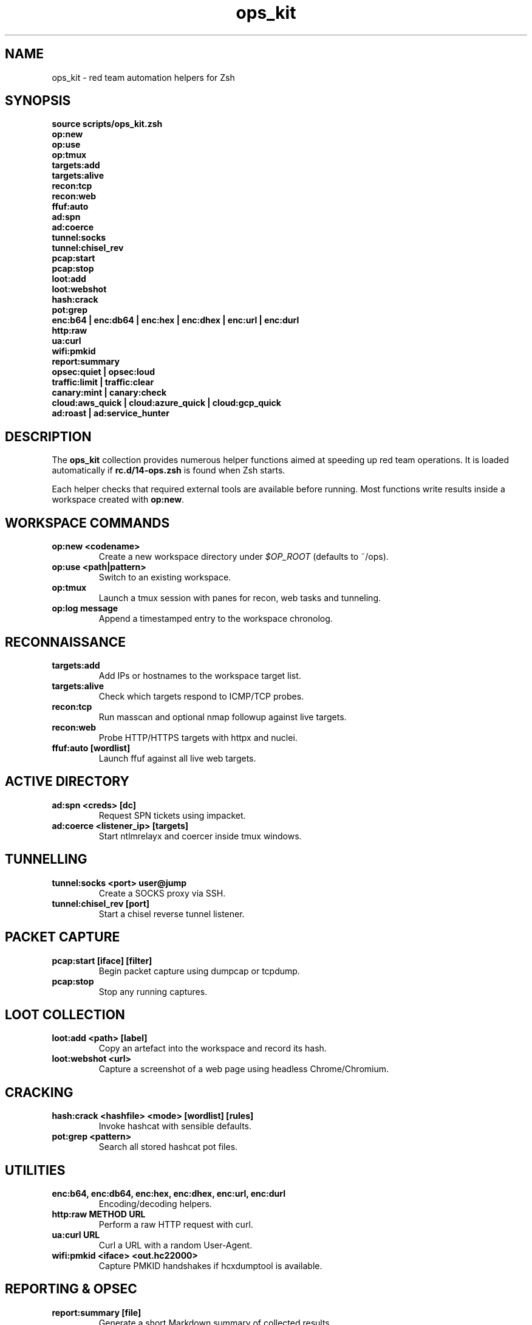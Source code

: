 .TH ops_kit 1 "2025-07-28" "Ops Kit" "User Commands"
.SH NAME
ops_kit \- red team automation helpers for Zsh
.SH SYNOPSIS
.B source scripts/ops_kit.zsh
.br
.B op:new
.br
.B op:use
.br
.B op:tmux
.br
.B targets:add
.br
.B targets:alive
.br
.B recon:tcp
.br
.B recon:web
.br
.B ffuf:auto
.br
.B ad:spn
.br
.B ad:coerce
.br
.B tunnel:socks
.br
.B tunnel:chisel_rev
.br
.B pcap:start
.br
.B pcap:stop
.br
.B loot:add
.br
.B loot:webshot
.br
.B hash:crack
.br
.B pot:grep
.br
.B enc:b64 | enc:db64 | enc:hex | enc:dhex | enc:url | enc:durl
.br
.B http:raw
.br
.B ua:curl
.br
.B wifi:pmkid
.br
.B report:summary
.br
.B opsec:quiet | opsec:loud
.br
.B traffic:limit | traffic:clear
.br
.B canary:mint | canary:check
.br
.B cloud:aws_quick | cloud:azure_quick | cloud:gcp_quick
.br
.B ad:roast | ad:service_hunter
.SH DESCRIPTION
The \fBops_kit\fP collection provides numerous helper functions aimed at speeding
up red team operations. It is loaded automatically if \fBrc.d/14-ops.zsh\fP is
found when Zsh starts.
.PP
Each helper checks that required external tools are available before running.
Most functions write results inside a workspace created with \fBop:new\fP.
.SH WORKSPACE COMMANDS
.TP
.B op:new <codename>
Create a new workspace directory under \fI$OP_ROOT\fP (defaults to ~/ops).
.TP
.B op:use <path|pattern>
Switch to an existing workspace.
.TP
.B op:tmux
Launch a tmux session with panes for recon, web tasks and tunneling.
.TP
.B op:log "message"
Append a timestamped entry to the workspace chronolog.
.SH RECONNAISSANCE
.TP
.B targets:add
Add IPs or hostnames to the workspace target list.
.TP
.B targets:alive
Check which targets respond to ICMP/TCP probes.
.TP
.B recon:tcp
Run masscan and optional nmap followup against live targets.
.TP
.B recon:web
Probe HTTP/HTTPS targets with httpx and nuclei.
.TP
.B ffuf:auto [wordlist]
Launch ffuf against all live web targets.
.SH ACTIVE DIRECTORY
.TP
.B ad:spn <creds> [dc]
Request SPN tickets using impacket.
.TP
.B ad:coerce <listener_ip> [targets]
Start ntlmrelayx and coercer inside tmux windows.
.SH TUNNELLING
.TP
.B tunnel:socks <port> user@jump
Create a SOCKS proxy via SSH.
.TP
.B tunnel:chisel_rev [port]
Start a chisel reverse tunnel listener.
.SH PACKET CAPTURE
.TP
.B pcap:start [iface] [filter]
Begin packet capture using dumpcap or tcpdump.
.TP
.B pcap:stop
Stop any running captures.
.SH LOOT COLLECTION
.TP
.B loot:add <path> [label]
Copy an artefact into the workspace and record its hash.
.TP
.B loot:webshot <url>
Capture a screenshot of a web page using headless Chrome/Chromium.
.SH CRACKING
.TP
.B hash:crack <hashfile> <mode> [wordlist] [rules]
Invoke hashcat with sensible defaults.
.TP
.B pot:grep <pattern>
Search all stored hashcat pot files.
.SH UTILITIES
.TP
.B enc:b64, enc:db64, enc:hex, enc:dhex, enc:url, enc:durl
Encoding/decoding helpers.
.TP
.B http:raw METHOD URL
Perform a raw HTTP request with curl.
.TP
.B ua:curl URL
Curl a URL with a random User-Agent.
.TP
.B wifi:pmkid <iface> <out.hc22000>
Capture PMKID handshakes if hcxdumptool is available.
.SH REPORTING & OPSEC
.TP
.B report:summary [file]
Generate a short Markdown summary of collected results.
.TP
.B opsec:quiet | opsec:loud
Toggle operational security modes.
.TP
.B traffic:limit <iface> [rate] [latency]
Use tc to simulate poor network conditions.
.TP
.B traffic:clear <iface>
Remove tc shaping rules.
.SH CANARY
.TP
.B canary:mint <type>
Create a new canary token via canarytokens.org.
.TP
.B canary:check <url>
Retrieve logs for a canary token.
.SH CLOUD ENUMERATION
.TP
.B cloud:aws_quick
Show basic AWS account information.
.TP
.B cloud:azure_quick
Show basic Azure account information.
.TP
.B cloud:gcp_quick
Show basic GCP account information.
.SH SEE ALSO
recon_wrapper.sh(1)
.SH AUTHOR
Generated by Codex
